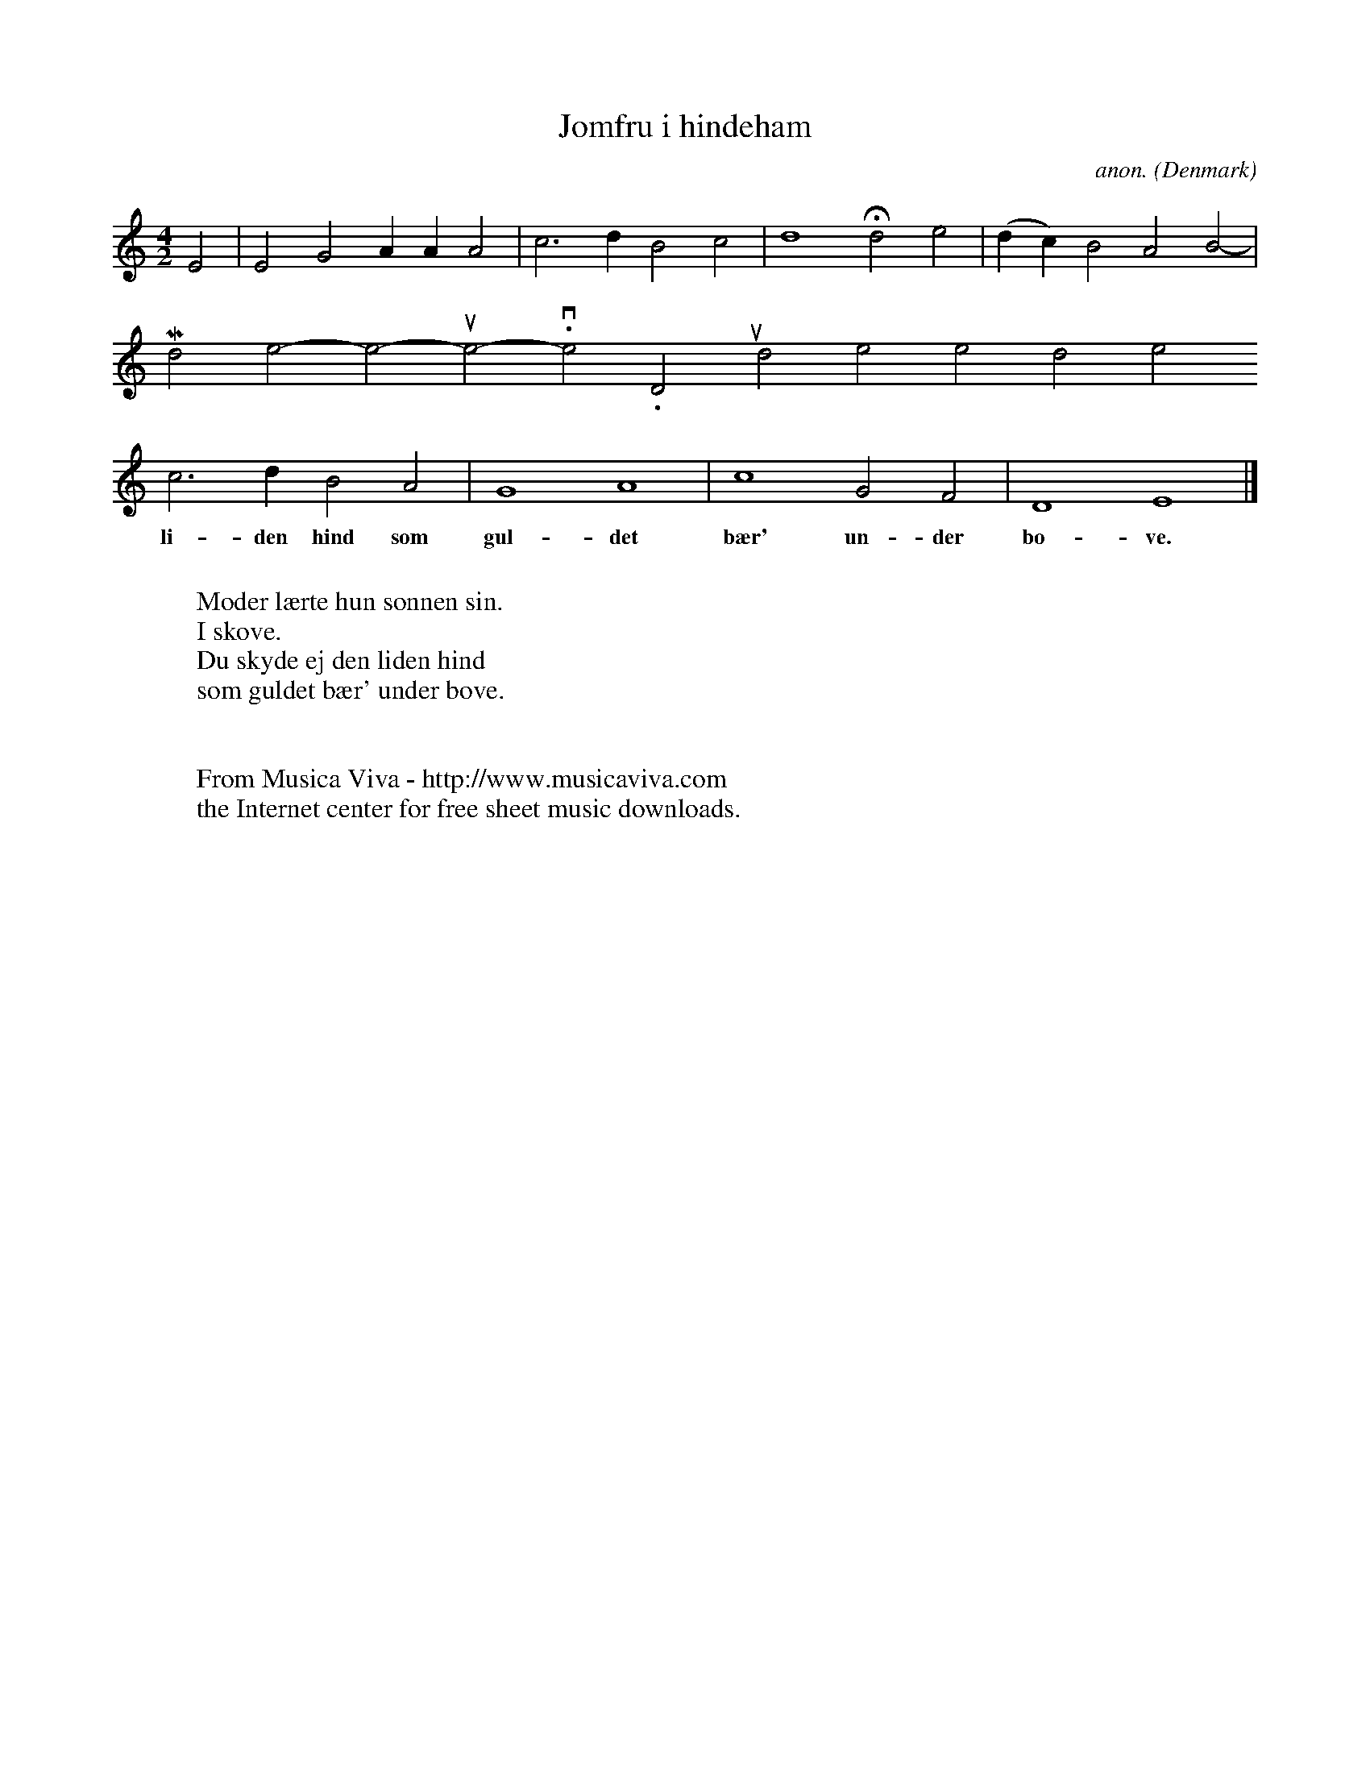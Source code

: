 X:3107
T:Jomfru i hindeham
C:anon.
O:Denmark
Z:Transcribed by Frank Nordberg - http://www.musicaviva.com
F:http://abc.musicaviva.com/tunes/denmark/jomfru-i-hindeham/jomfru-i-hindeham-1.abc
M:4/2 %org.: C|
L:1/2
K:Ephrg
E|EG A/A/A|c>d Bc|d2 Hd e|(d/c/)B AB|
w:
 Mo-der l\aer-te hun s\on-nen sin. I sko-ve. Du sky--de ej den
c>d BA|G2A2|c2 GF|D2 E2|]
w:li-den hind som gul-det b\aer' un-der bo-ve.
W:
W:Moder l\aerte hun s\onnen sin.
W:I skove.
W:Du skyde ej den liden hind
W:som guldet b\aer' under bove.
W:
W:
W:  From Musica Viva - http://www.musicaviva.com
W:  the Internet center for free sheet music downloads.

